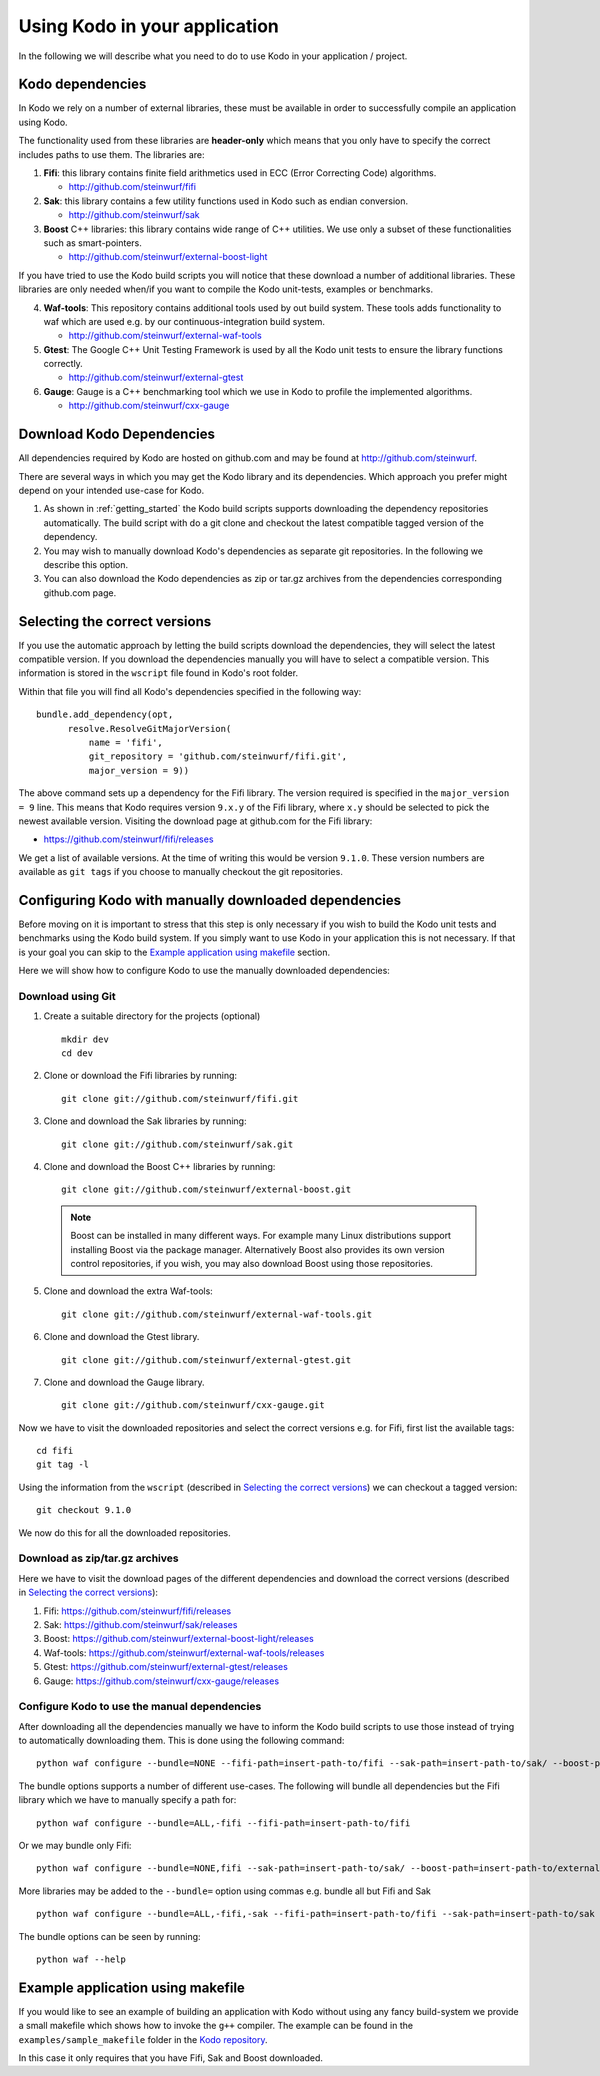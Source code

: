 .. _using-kodo-in-your-application:

Using Kodo in your application
==============================
In the following we will describe what you need to do to use Kodo in your
application / project.

.. _kodo-dependencies:
Kodo dependencies
-----------------
In Kodo we rely on a number of external libraries, these must be available
in order to successfully compile an application using Kodo.

The functionality used from these libraries are **header-only** which
means that you only have to specify the correct includes paths to use
them. The libraries are:

1. **Fifi**: this library contains
   finite field arithmetics used in ECC (Error Correcting Code) algorithms.

   * http://github.com/steinwurf/fifi

2. **Sak**: this library contains a few
   utility functions used in Kodo such as endian conversion.

   * http://github.com/steinwurf/sak

3. **Boost** C++ libraries: this library contains wide range
   of C++ utilities. We use only a subset of these functionalities such as
   smart-pointers.

   * http://github.com/steinwurf/external-boost-light

If you have tried to use the Kodo build scripts you will notice that these
download a number of additional libraries. These libraries are
only needed when/if you want to compile the Kodo unit-tests, examples or
benchmarks.

4. **Waf-tools**: This repository contains additional tools used by
   out build system. These tools adds functionality to waf which are
   used e.g. by our continuous-integration build system.

   * http://github.com/steinwurf/external-waf-tools

5. **Gtest**: The Google C++ Unit Testing Framework is used by all the
   Kodo unit tests to ensure the library functions correctly.

   * http://github.com/steinwurf/external-gtest

6. **Gauge**: Gauge is a C++ benchmarking tool which we use in Kodo to
   profile the implemented algorithms.

   * http://github.com/steinwurf/cxx-gauge

Download Kodo Dependencies
--------------------------

All dependencies required by Kodo are hosted on github.com and may be found
at http://github.com/steinwurf.

There are several ways in which you may get the Kodo library and its
dependencies. Which approach you prefer might depend on your intended
use-case for Kodo.

1. As shown in :ref:`getting_started` the Kodo build scripts supports
   downloading the dependency repositories automatically. The build
   script with do a git clone and checkout the latest compatible tagged
   version of the dependency.

2. You may wish to manually download Kodo's dependencies as separate git
   repositories. In the following we describe this option.

3. You can also download the Kodo dependencies as zip or tar.gz archives
   from the dependencies corresponding github.com page.

Selecting the correct versions
------------------------------
If you use the automatic approach by letting the build scripts download the
dependencies, they will select the latest compatible version. If you download
the dependencies manually you will have to select a compatible version. This
information is stored in the ``wscript`` file found in Kodo's root folder.

Within that file you will find all Kodo's dependencies specified in the
following way:

::

  bundle.add_dependency(opt,
        resolve.ResolveGitMajorVersion(
            name = 'fifi',
            git_repository = 'github.com/steinwurf/fifi.git',
            major_version = 9))

The above command sets up a dependency for the Fifi library. The version
required is specified in the ``major_version = 9`` line. This means that Kodo
requires version ``9.x.y`` of the Fifi library, where ``x.y`` should be
selected to pick the newest available version. Visiting the download page
at github.com for the Fifi library:

* https://github.com/steinwurf/fifi/releases

We get a list of available versions. At the time of writing this would be
version ``9.1.0``. These version numbers are available as ``git tags`` if you
choose to manually checkout the git repositories.

Configuring Kodo with manually downloaded dependencies
------------------------------------------------------
Before moving on it is important to stress that this step is only
necessary if you wish to build the Kodo unit tests and benchmarks using
the Kodo build system. If you simply want to use Kodo in your application
this is not necessary. If that is your goal you can skip to the
`Example application using makefile`_ section.

Here we will show how to configure Kodo to use the manually downloaded
dependencies:

Download using Git
..................

1. Create a suitable directory for the projects (optional)

   ::

     mkdir dev
     cd dev

2. Clone or download the Fifi libraries by running:

   ::

     git clone git://github.com/steinwurf/fifi.git

3. Clone and download the Sak libraries by running:

   ::

     git clone git://github.com/steinwurf/sak.git

4. Clone and download the Boost C++ libraries by running:

   ::

     git clone git://github.com/steinwurf/external-boost.git

  .. note:: Boost can be installed in many different ways.
            For example many Linux distributions support installing Boost
            via the package manager. Alternatively Boost also provides
            its own version control repositories, if you
            wish, you may also download Boost using those repositories.

5. Clone and download the extra Waf-tools:

   ::

     git clone git://github.com/steinwurf/external-waf-tools.git

6. Clone and download the Gtest library.

   ::

     git clone git://github.com/steinwurf/external-gtest.git


7. Clone and download the Gauge library.

   ::

     git clone git://github.com/steinwurf/cxx-gauge.git

Now we have to visit the downloaded repositories and select the correct
versions e.g. for Fifi, first list the available tags:
::

  cd fifi
  git tag -l

Using the information from the ``wscript`` (described in
`Selecting the correct versions`_) we can checkout a tagged version:

::

  git checkout 9.1.0

We now do this for all the downloaded repositories.

Download as zip/tar.gz archives
...............................

Here we have to visit the download pages of the different dependencies
and download the correct versions (described in `Selecting the correct
versions`_):

1. Fifi:
   https://github.com/steinwurf/fifi/releases
2. Sak:
   https://github.com/steinwurf/sak/releases
3. Boost:
   https://github.com/steinwurf/external-boost-light/releases
4. Waf-tools:
   https://github.com/steinwurf/external-waf-tools/releases
5. Gtest:
   https://github.com/steinwurf/external-gtest/releases
6. Gauge:
   https://github.com/steinwurf/cxx-gauge/releases

Configure Kodo to use the manual dependencies
.............................................

After downloading all the dependencies manually we have to inform the
Kodo build scripts to use those instead of trying to automatically
downloading them. This is done using the following command:

::

  python waf configure --bundle=NONE --fifi-path=insert-path-to/fifi --sak-path=insert-path-to/sak/ --boost-path=insert-path-to/external-boost-light/ --waf-tools-path=insert-path-to/external-waf-tools/ --gtest-path=insert-path-to/external-gtest/ --gauge-path=insert-path-to/cxx-gauge/

The bundle options supports a number of different use-cases. The following
will bundle all dependencies but the Fifi library which we have to
manually specify a path for:
::

  python waf configure --bundle=ALL,-fifi --fifi-path=insert-path-to/fifi

Or we may bundle only Fifi:
::

  python waf configure --bundle=NONE,fifi --sak-path=insert-path-to/sak/ --boost-path=insert-path-to/external-boost-light/ --waf-tools-path=insert-path-to/external-waf-tools/ --gtest-path=insert-path-to/external-gtest/ --gauge-path=insert-path-to/cxx-gauge/

More libraries may be added to the ``--bundle=`` option using commas e.g.
bundle all but Fifi and Sak
::

    python waf configure --bundle=ALL,-fifi,-sak --fifi-path=insert-path-to/fifi --sak-path=insert-path-to/sak

The bundle options can be seen by running:
::

  python waf --help


Example application using makefile
-------------------------------------

If you would like to see an example of building an application with
Kodo without using any fancy build-system we provide a small makefile
which shows how to invoke the ``g++`` compiler. The example can be found
in the ``examples/sample_makefile`` folder in the `Kodo repository`_.

.. _`Kodo repository`: https://github.com/steinwurf/kodo

In this case it only requires that you have Fifi, Sak and Boost downloaded.



..
   Example using Waf (extended)
   ----------------------------

   .. warning:: This example still need to be added to the sources

   If you wish to use Waf to build your application you may utilize its
   functionality to setup dependencies for Kodo. The ``waf`` build-script
   found in the Kodo source package has been extended with a number of
   tools to make managing dependencies easier. The tools added to the
   ``waf`` executable may be found here: https://github.com/steinwurf/external-waf

   If you wish to use the same approach you can find an example building
   an application using Kodo and the modified ``waf`` executable here:

   If are already using a unmodified version of Waf or would like to
   use a plain Waf build-script see next section.


   Example using Waf (unmodified)
   ------------------------------

   .. warning:: This example still need to be added to the sources

   If you wish to use a plain Waf version downloaded from
   http://code.google.com/p/waf/ the following example shows one
   possible way of using it to build an application with Kodo.





